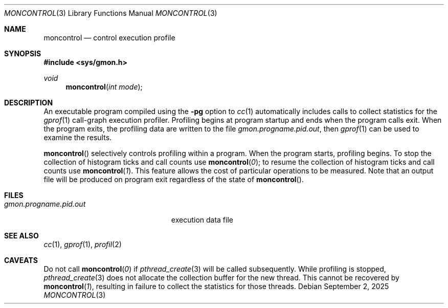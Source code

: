 .\"	$OpenBSD: moncontrol.3,v 1.11 2025/09/02 00:27:38 yasuoka Exp $
.\"
.\" Copyright (c) 1980, 1991, 1992, 1993
.\"	The Regents of the University of California.  All rights reserved.
.\"
.\" Redistribution and use in source and binary forms, with or without
.\" modification, are permitted provided that the following conditions
.\" are met:
.\" 1. Redistributions of source code must retain the above copyright
.\"    notice, this list of conditions and the following disclaimer.
.\" 2. Redistributions in binary form must reproduce the above copyright
.\"    notice, this list of conditions and the following disclaimer in the
.\"    documentation and/or other materials provided with the distribution.
.\" 3. Neither the name of the University nor the names of its contributors
.\"    may be used to endorse or promote products derived from this software
.\"    without specific prior written permission.
.\"
.\" THIS SOFTWARE IS PROVIDED BY THE REGENTS AND CONTRIBUTORS ``AS IS'' AND
.\" ANY EXPRESS OR IMPLIED WARRANTIES, INCLUDING, BUT NOT LIMITED TO, THE
.\" IMPLIED WARRANTIES OF MERCHANTABILITY AND FITNESS FOR A PARTICULAR PURPOSE
.\" ARE DISCLAIMED.  IN NO EVENT SHALL THE REGENTS OR CONTRIBUTORS BE LIABLE
.\" FOR ANY DIRECT, INDIRECT, INCIDENTAL, SPECIAL, EXEMPLARY, OR CONSEQUENTIAL
.\" DAMAGES (INCLUDING, BUT NOT LIMITED TO, PROCUREMENT OF SUBSTITUTE GOODS
.\" OR SERVICES; LOSS OF USE, DATA, OR PROFITS; OR BUSINESS INTERRUPTION)
.\" HOWEVER CAUSED AND ON ANY THEORY OF LIABILITY, WHETHER IN CONTRACT, STRICT
.\" LIABILITY, OR TORT (INCLUDING NEGLIGENCE OR OTHERWISE) ARISING IN ANY WAY
.\" OUT OF THE USE OF THIS SOFTWARE, EVEN IF ADVISED OF THE POSSIBILITY OF
.\" SUCH DAMAGE.
.\"
.Dd $Mdocdate: September 2 2025 $
.Dt MONCONTROL 3
.Os
.Sh NAME
.Nm moncontrol
.Nd control execution profile
.Sh SYNOPSIS
.In sys/gmon.h
.Ft void
.Fn moncontrol "int mode"
.Sh DESCRIPTION
An executable program compiled using the
.Fl pg
option to
.Xr cc 1
automatically includes calls to collect statistics for the
.Xr gprof 1
call-graph execution profiler.
Profiling begins at program startup and ends when the program calls exit.
When the program exits, the profiling data are written to the file
.Em gmon.progname.pid.out ,
then
.Xr gprof 1
can be used to examine the results.
.Pp
.Fn moncontrol
selectively controls profiling within a program.
When the program starts, profiling begins.
To stop the collection of histogram ticks and call counts use
.Fn moncontrol 0 ;
to resume the collection of histogram ticks and call counts use
.Fn moncontrol 1 .
This feature allows the cost of particular operations to be measured.
Note that an output file will be produced on program exit
regardless of the state of
.Fn moncontrol .
.Sh FILES
.Bl -tag -width gmon.progname.pid.out -compact
.It Pa gmon.progname.pid.out
execution data file
.El
.Sh SEE ALSO
.Xr cc 1 ,
.Xr gprof 1 ,
.Xr profil 2
.Sh CAVEATS
Do not call
.Fn moncontrol 0
if
.Xr pthread_create 3
will be called subsequently.
While profiling is stopped,
.Xr pthread_create 3
does not allocate the collection buffer for the new thread.
This cannot be recovered by
.Fn moncontrol 1 ,
resulting in failure to collect the statistics for those threads.
